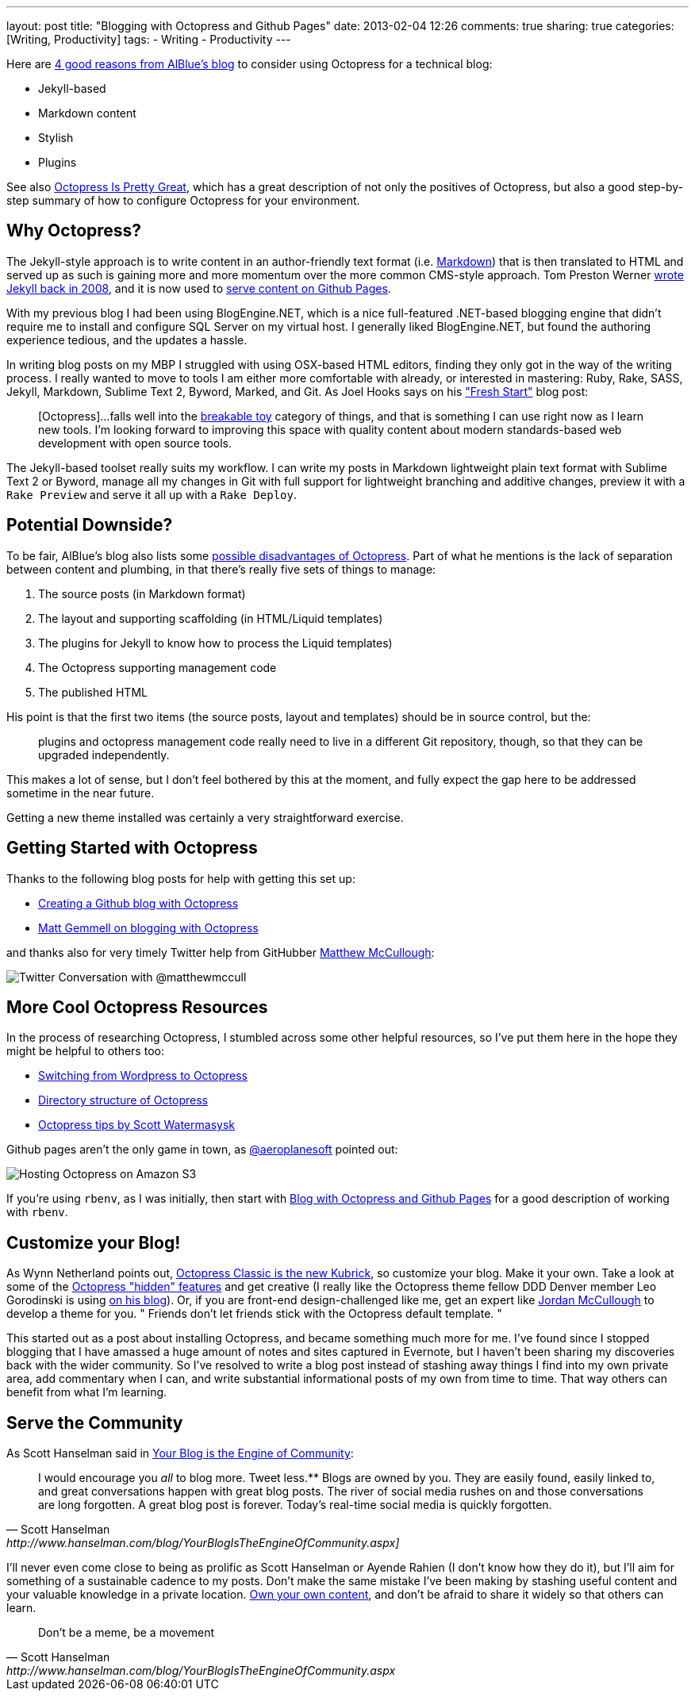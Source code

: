 ---
layout: post
title: "Blogging with Octopress and Github Pages"
date: 2013-02-04 12:26
comments: true
sharing: true
categories: [Writing, Productivity]
tags: 
- Writing
- Productivity
---

Here are http://alblue.bandlem.com/2012/02/advantages-of-octopress.html[4 good reasons from AlBlue's blog] to consider using Octopress for a technical blog: 

* Jekyll-based
* Markdown content
* Stylish
* Plugins

See also http://www.neilsmithline.com/blog/2012/05/26/octopress-is-pretty-great/[Octopress Is Pretty Great], which has a great description of not only the positives of Octopress, but also a good step-by-step summary of how to configure Octopress for your environment.

== Why Octopress?

The Jekyll-style approach is to write content in an author-friendly text format (i.e. http://daringfireball.net/projects/markdown/[Markdown]) that is then translated to HTML and served up as such is gaining more and more momentum over the more common CMS-style approach. Tom Preston Werner http://tom.preston-werner.com/2008/11/17/blogging-like-a-hacker.html[wrote Jekyll back in 2008], and it is now used to https://help.github.com/articles/using-jekyll-with-pages[serve content on Github Pages]. 

With my previous blog I had been using BlogEngine.NET, which is a nice full-featured .NET-based blogging engine that didn't require me to install and configure SQL Server on my virtual host. I generally liked BlogEngine.NET, but found the authoring experience tedious, and the updates a hassle. 

In writing blog posts on my MBP I struggled with using OSX-based HTML editors, finding they only got in the way of the writing process. I really wanted to move to tools I am either more comfortable with already, or interested in mastering: Ruby, Rake, SASS, Jekyll, Markdown, Sublime Text 2, Byword, Marked, and Git. As Joel Hooks says on his http://joelhooks.com/blog/2012/07/25/fresh-start-migrating-wordpress-octopress/["Fresh Start"] blog post:

> [Octopress]...falls well into the http://redsquirrel.com/dave/work/a2j/patterns/BreakableToys.html[breakable toy] category of things, and that is something I can use right now as I learn new tools. I’m looking forward to improving this space with quality content about modern standards-based web development with open source tools.

The Jekyll-based toolset really suits my workflow. I can write my posts in Markdown lightweight plain text format with Sublime Text 2 or Byword, manage all my changes in Git with full support for lightweight branching and additive changes, preview it with a `Rake Preview` and serve it all up with a `Rake Deploy`.

== Potential Downside?

To be fair, AlBlue's blog also lists some http://alblue.bandlem.com/2012/02/disadvantages-of-octopress.html[possible disadvantages of Octopress]. Part of what he mentions is the lack of separation between content and plumbing, in that there’s really five sets of things to manage:

. The source posts (in Markdown format)
. The layout and supporting scaffolding (in HTML/Liquid templates)
. The plugins for Jekyll to know how to process the Liquid templates)
. The Octopress supporting management code
. The published HTML

His point is that the first two items (the source posts, layout and templates) should be in source control, but the:

> plugins and octopress management code really need to live in a different Git repository, though, so that they can be upgraded independently.

This makes a lot of sense, but I don't feel bothered by this at the moment, and fully expect the gap here to be addressed sometime in the near future.

Getting a new theme installed was certainly a very straightforward exercise.

== Getting Started with Octopress

Thanks to the following blog posts for help with getting this set up:

* http://www.tomordonez.com/blog/2012/06/04/creating-a-github-blog-using-octopress/[Creating a Github blog with Octopress]
* http://mattgemmell.com/2011/09/12/blogging-with-octopress/[Matt Gemmell on blogging with Octopress]

and thanks also for very timely Twitter help from GitHubber https://twitter.com/matthewmccull[Matthew McCullough]:

image::/assets/github-pages-user-versus-project-pages.png[Twitter Conversation with @matthewmccull]

== More Cool Octopress Resources

In the process of researching Octopress, I stumbled across some other helpful resources, so I've put them here in the hope they might be helpful to others too:

* http://adampreble.net/blog/2012/09/another-octopress-blog/[Switching from Wordpress to Octopress]
* http://stackoverflow.com/questions/12328828/directory-structure-of-octopress[Directory structure of Octopress]
* http://www.scottw.com/octopress-tips[Octopress tips by Scott Watermasysk]

Github pages aren't the only game in town, as http://twitter.com/aeroplanesoft[@aeroplanesoft] pointed out:

image::/assets/hosting-octopress-s3.png[Hosting Octopress on Amazon S3]

If you're using `rbenv`, as I was initially, then start with http://kvz.io/blog/2012/09/25/blog-with-octopress/[Blog with Octopress and Github Pages] for a good description of working with `rbenv`.

== Customize your Blog!

As Wynn Netherland points out, http://wynnnetherland.com/journal/octopress-classic-is-the-new-kubrick[Octopress Classic is the new Kubrick], so customize your blog. Make it your own. Take a look at some of the http://www.meatleasing.com/octopress-hidden-features/index.html[Octopress "hidden" features] and get creative (I really like the Octopress theme fellow DDD Denver member Leo Gorodinski is using http://gorodinski.com[on his blog]). Or, if you are front-end design-challenged like me, get an expert like https://twitter.com/thejordanmcc[Jordan McCullough] to develop a theme for you. " Friends don't let friends stick with the Octopress default template. "

This started out as a post about installing Octopress, and became something much more for me. I've found since I stopped blogging that I have amassed a huge amount of notes and sites captured in Evernote, but I haven't been sharing my discoveries back with the wider community. So I've resolved to write a blog post instead of stashing away things I find into my own private area, add commentary when I can, and write substantial informational posts of my own from time to time. That way others can benefit from what I'm learning.

== Serve the Community

As Scott Hanselman said in http://www.hanselman.com/blog/YourBlogIsTheEngineOfCommunity.aspx[Your Blog is the Engine of Community]:

[quote, Scott Hanselman, http://www.hanselman.com/blog/YourBlogIsTheEngineOfCommunity.aspx]]
I would encourage you _all_ to blog more. Tweet less.** Blogs are owned by you. They are easily found, easily linked to, and great conversations happen with great blog posts. The river of social media rushes on and those conversations are long forgotten. A great blog post is forever. Today's real-time social media is quickly forgotten.

I'll never even come close to being as prolific as Scott Hanselman or Ayende Rahien (I don't know how they do it), but I'll aim for something of a sustainable cadence to my posts. Don't make the same mistake I've been making by stashing useful content and your valuable knowledge in a private location. http://www.hanselman.com/blog/YourWordsAreWasted.aspx[Own your own content], and don't be afraid to share it widely so that others can learn.

[quote, Scott Hanselman, http://www.hanselman.com/blog/YourBlogIsTheEngineOfCommunity.aspx]
Don't be a meme, be a movement
